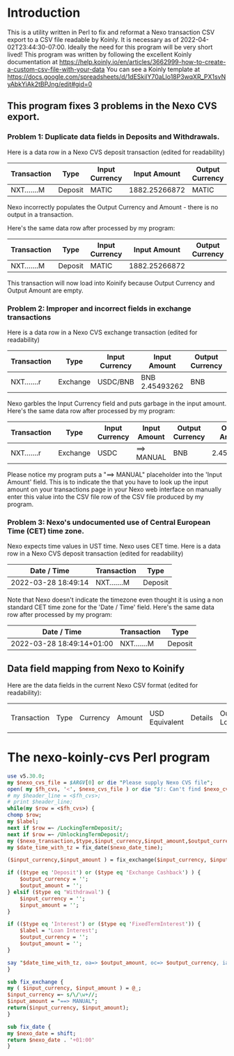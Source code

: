 * Introduction
  This is a utility written in Perl to fix and reformat a Nexo transaction CSV export to a CSV file readable by Koinly.
  It is necessary as of 2022-04-02T23:44:30-07:00. Ideally the need for this program will be very short lived!
  This program was written by following the excellent Koinly documentation at
  https://help.koinly.io/en/articles/3662999-how-to-create-a-custom-csv-file-with-your-data
  You can see a Koinly template at https://docs.google.com/spreadsheets/d/1dESkilY70aLlo18P3wqXR_PX1svNyAbkYiAk2tBPJng/edit#gid=0

** This program fixes 3 problems in the Nexo CVS export.

*** Problem 1: Duplicate data fields in Deposits and Withdrawals.
    Here is a data row in a Nexo CVS deposit transaction (edited for readability)
    | Transaction | Type    | Input Currency |  Input Amount | Output Currency | Output Amount |
    |-------------+---------+----------------+---------------+-----------------+---------------+
    | NXT.......M | Deposit | MATIC          | 1882.25266872 | MATIC           | 1882.25266872 |

    Nexo incorrectly populates the Output Currency and Amount - there is no output in a transaction.

    Here's the same data row after processed by my program:
    | Transaction | Type    | Input Currency |  Input Amount | Output Currency | Output Amount |
    |-------------+---------+----------------+---------------+-----------------+---------------|
    | NXT.......M | Deposit | MATIC          | 1882.25266872 |                 |               |

    This transaction will now load into Koinify because Output Currency and Output Amount are empty.
*** Problem 2: Improper and incorrect fields in exchange transactions
    Here is a data row in a Nexo CVS exchange transaction (edited for readability)
    | Transaction | Type     | Input Currency | Input Amount   | Output Currency | Output Amount |
    |-------------+----------+----------------+----------------+-----------------+---------------+
    | NXT.......r | Exchange | USDC/BNB       | BNB 2.45493262 | BNB             |    2.45493262 |
    Nexo garbles the Input Currency field and puts garbage in the input amount.
    Here's the same data row after processed by my program:
    | Transaction | Type     | Input Currency | Input Amount | Output Currency | Output Amount |
    |-------------+----------+----------------+--------------+-----------------+---------------|
    | NXT.......r | Exchange | USDC           | ==> MANUAL   | BNB             |    2.45493262 |
    Please notice my program puts a "==> MANUAL" placeholder into the 'Input Amount' field. This is to indicate
    the that you have to look up the input amount on your transactions page in your Nexo web interface on manually
    enter this value into the CSV file row of the CSV file produced by my program.
*** Problem 3: Nexo's undocumented use of Central European Time (CET) time zone.
    Nexo expects time values in UST time. Nexo uses CET time.
    Here is a data row in a Nexo CVS deposit transaction (edited for readability)
    | Date / Time         | Transaction | Type    |
    |---------------------+-------------+---------|
    | 2022-03-28 18:49:14 | NXT.......M | Deposit |
    Note that Nexo doesn't indicate the timezone even thought it is using a non standard CET time zone for the 'Date / Time' field.
    Here's the same data row after processed by my program:
    | Date / Time               | Transaction | Type    |
    |---------------------------+-------------+---------|
    | 2022-03-28 18:49:14+01:00 | NXT.......M | Deposit |


** Data field mapping from Nexo to Koinify
   Here are the data fields in the current Nexo CSV format (edited for readability):
   | Transaction | Type | Currency | Amount | USD Equivalent | Details | Outstanding Loan | Date / Time |
* The nexo-koinly-cvs Perl program
  #+begin_src perl :tangle nexo-koinly-cvs :shebang #!/usr/bin/env perl
    use v5.30.0;
    my $nexo_cvs_file = $ARGV[0] or die "Please supply Nexo CVS file";
    open( my $fh_cvs, '<', $nexo_cvs_file ) or die "$!: Can't find $nexo_cvs_file";
    # my $header_line = <$fh_cvs>;
    # print $header_line;
    while(my $row = <$fh_cvs>) {
	chomp $row;
	my $label;
	next if $row =~ /LockingTermDeposit/;
	next if $row =~ /UnlockingTermDeposit/;
	my ($nexo_transaction,$type,$input_currency,$input_amount,$output_currency,$output_amount,$usd_equivalent,$details,$outstanding_loan,$nexo_date_time) = split /,/, $row;
	my $date_time_with_tz = fix_date($nexo_date_time);

	($input_currency,$input_amount ) = fix_exchange($input_currency, $input_amount) if ($type eq 'Exchange');

	if (($type eq 'Deposit') or ($type eq 'Exchange Cashback') ) {
	    $output_currency = '';
	    $output_amount = '';
	} elsif ($type eq 'Withdrawal') {
	    $input_currency = '';
	    $input_amount = '';
	}

	if (($type eq 'Interest') or ($type eq 'FixedTermInterest')) {
	    $label = 'Loan Interest';
	    $output_currency = '';
	    $output_amount = '';
	}

	say "$date_time_with_tz, oa=> $output_amount, oc=> $output_currency, ia => $input_amount, ic => $input_currency, label = $label";
    }

    sub fix_exchange {
	my ( $input_currency, $input_amount ) = @_;
	$input_currency =~ s/\/\w+//;
	$input_amount = "==> MANUAL";
	return($input_currency, $input_amount);
    }

    sub fix_date {
	my $nexo_date = shift;
	return $nexo_date . '+01:00'
    }
  #+end_src
